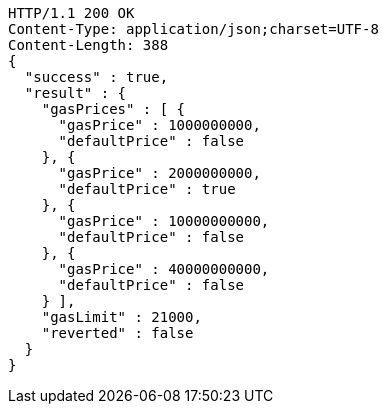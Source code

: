 [source,http,options="nowrap"]
----
HTTP/1.1 200 OK
Content-Type: application/json;charset=UTF-8
Content-Length: 388
{
  "success" : true,
  "result" : {
    "gasPrices" : [ {
      "gasPrice" : 1000000000,
      "defaultPrice" : false
    }, {
      "gasPrice" : 2000000000,
      "defaultPrice" : true
    }, {
      "gasPrice" : 10000000000,
      "defaultPrice" : false
    }, {
      "gasPrice" : 40000000000,
      "defaultPrice" : false
    } ],
    "gasLimit" : 21000,
    "reverted" : false
  }
}
----

